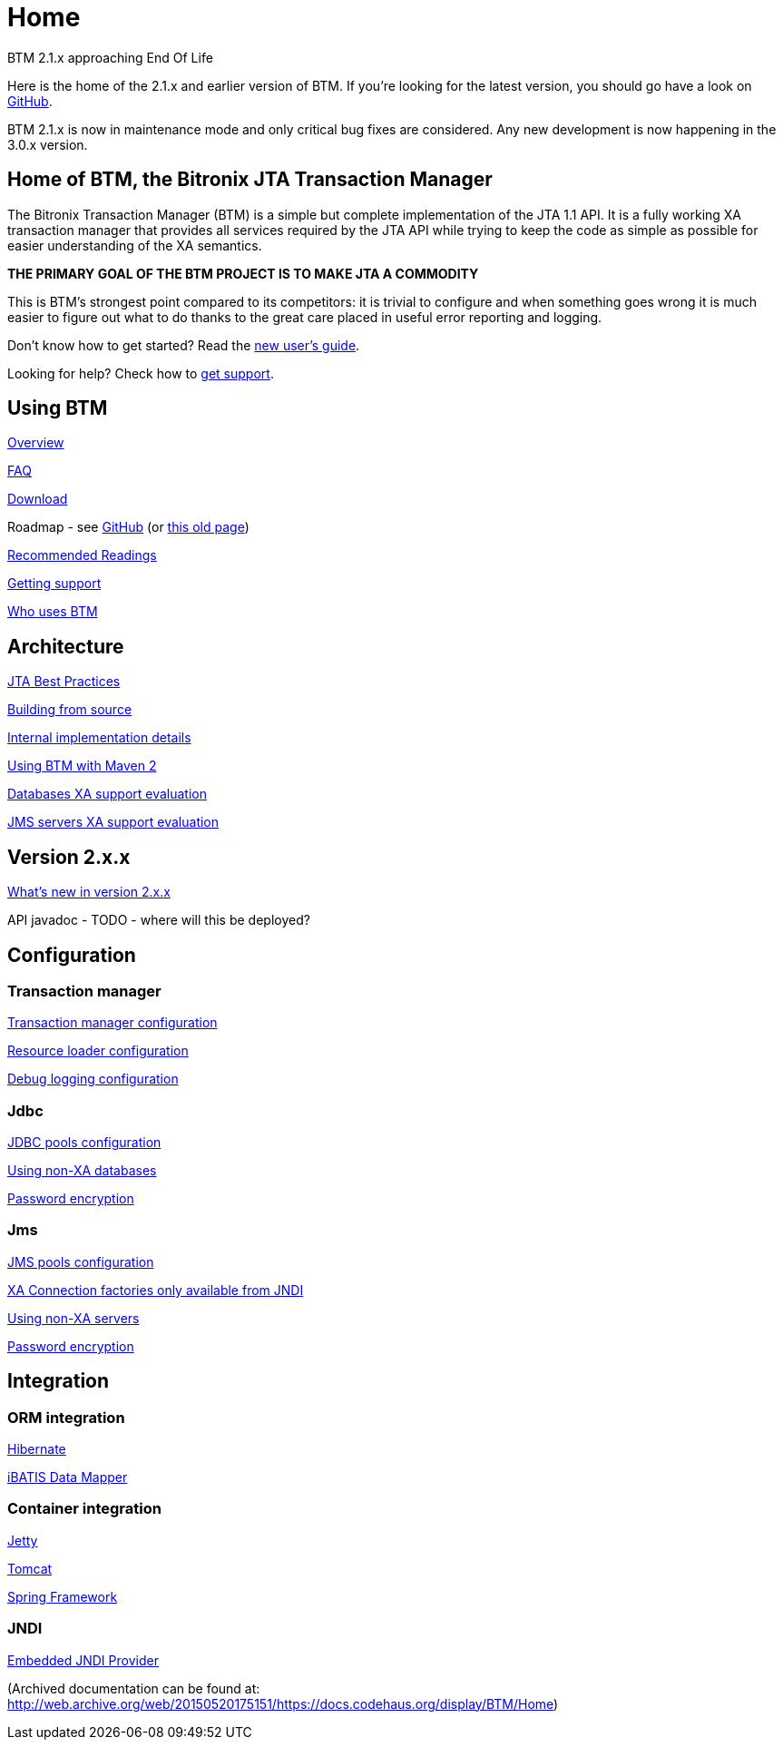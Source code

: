 = Home

.BTM 2.1.x approaching End Of Life
****
Here is the home of the 2.1.x and earlier version of BTM. If you're looking for the latest version, you should go have a look on https://github.com/bitronix/btm[GitHub].

BTM 2.1.x is now in maintenance mode and only critical bug fixes are considered. Any new development is now happening in the 3.0.x version.
****

== Home of BTM, the Bitronix JTA Transaction Manager

The Bitronix Transaction Manager (BTM) is a simple but complete implementation of the JTA 1.1 API. It is a fully working XA transaction manager that provides all services required by the JTA API while trying to keep the code as simple as possible for easier understanding of the XA semantics.
 	
**THE PRIMARY GOAL OF THE BTM PROJECT IS TO MAKE JTA A COMMODITY**

This is BTM's strongest point compared to its competitors: it is trivial to configure and when something goes wrong it is much easier to figure out what to do thanks to the great care placed in useful error reporting and logging.

****
Don't know how to get started? Read the link:NewUserGuide.html[new user's guide].
****

****
Looking for help? Check how to link:Support.html[get support].
****

== Using BTM

link:Overview.html[Overview]

link:FAQ.html[FAQ]

link:Download.html[Download]

Roadmap - see https://github.com/bitronix/btm/wiki[GitHub] (or link:Roadmap.html[this old page])

link:RecommendedReadings.html[Recommended Readings]

link:GettingSupport.html[Getting support]

link:WhoUsesBTM.html[Who uses BTM]
 	
== Architecture

link:JtaBestPractices.html[JTA Best Practices]

link:Build.html[Building from source]

link:ImplementationDetails.html[Internal implementation details]

link:Maven2.html[Using BTM with Maven 2]

link:JdbcXaSupportEvaluation.html[Databases XA support evaluation]

link:JmsXaSupportEvaluation.html[JMS servers XA support evaluation]
 
== Version 2.x.x

link:WhatsNew2x.html[What's new in version 2.x.x]

API javadoc - TODO - where will this be deployed?

== Configuration

=== Transaction manager

link:Configuration2x.html[Transaction manager configuration]

link:ResourceLoader2x.html[Resource loader configuration]

link:DebugLogging2x.html[Debug logging configuration]

=== Jdbc

link:JdbcConfiguration2x.html[JDBC pools configuration]

link:LastResourceCommit2x.html[Using non-XA databases]

link:CryptResourcePassword2x.html[Password encryption]

=== Jms

link:JmsConfiguration2x.html[JMS pools configuration]

link:JndiXaConnectionFactory2x.html[XA Connection factories only available from JNDI]

link:LastResourceCommitJms2x.html[Using non-XA servers]

link:CryptResourcePassword2x.html[Password encryption]
	
== Integration

=== ORM integration

link:Hibernate2x.html[Hibernate]

link:IBatis2x.html[iBATIS Data Mapper]

=== Container integration

link:Jetty2x.html[Jetty]

link:TomcatWithBtm2x.html[Tomcat]

link:SpringFramework2x.html[Spring Framework]

=== JNDI

link:Jndi2x.html[Embedded JNDI Provider]

(Archived documentation can be found at: http://web.archive.org/web/20150520175151/https://docs.codehaus.org/display/BTM/Home)

